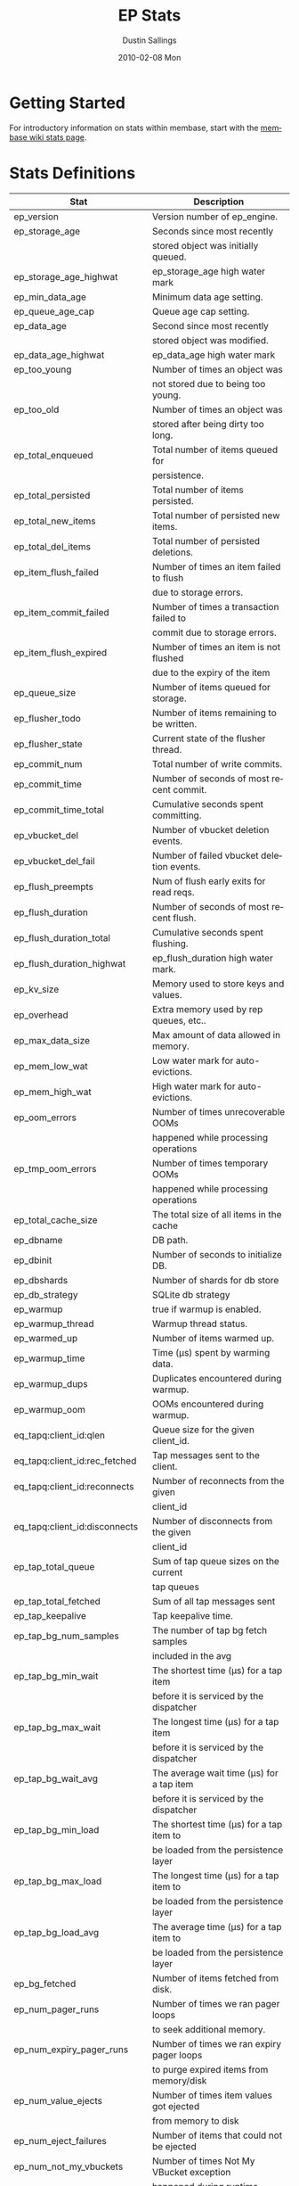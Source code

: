 #+TITLE:     EP Stats
#+AUTHOR:    Dustin Sallings
#+EMAIL:     dustin@spy.net
#+DATE:      2010-02-08 Mon
#+DESCRIPTION:
#+KEYWORDS:
#+LANGUAGE:  en
#+OPTIONS:   H:3 num:t toc:t \n:nil @:t ::t |:t ^:nil -:t f:t *:t <:t
#+OPTIONS:   TeX:t LaTeX:nil skip:nil d:nil todo:t pri:nil tags:not-in-toc
#+INFOJS_OPT: view:nil toc:nil ltoc:t mouse:underline buttons:0 path:http://orgmode.org/org-info.js
#+EXPORT_SELECT_TAGS: export
#+EXPORT_EXCLUDE_TAGS: noexport
#+LINK_UP:
#+LINK_HOME:
#+STYLE:  <link rel="stylesheet" type="text/css" href="myorg.css" />

* Getting Started

For introductory information on stats within membase, start with the
[[http://wiki.membase.org/display/membase/Membase%2BStatistics][membase wiki stats page]].

* Stats Definitions

| Stat                          | Description                               |
|-------------------------------+-------------------------------------------|
| ep_version                    | Version number of ep_engine.              |
| ep_storage_age                | Seconds since most recently               |
|                               | stored object was initially queued.       |
| ep_storage_age_highwat        | ep_storage_age high water mark            |
| ep_min_data_age               | Minimum data age setting.                 |
| ep_queue_age_cap              | Queue age cap setting.                    |
| ep_data_age                   | Second since most recently                |
|                               | stored object was modified.               |
| ep_data_age_highwat           | ep_data_age high water mark               |
| ep_too_young                  | Number of times an object was             |
|                               | not stored due to being too young.        |
| ep_too_old                    | Number of times an object was             |
|                               | stored after being dirty too long.        |
| ep_total_enqueued             | Total number of items queued for          |
|                               | persistence.                              |
| ep_total_persisted            | Total number of items persisted.          |
| ep_total_new_items            | Total number of persisted new items.      |
| ep_total_del_items            | Total number of persisted deletions.      |
| ep_item_flush_failed          | Number of times an item failed to flush   |
|                               | due to storage errors.                    |
| ep_item_commit_failed         | Number of times a transaction failed to   |
|                               | commit due to storage errors.             |
| ep_item_flush_expired         | Number of times an item is not flushed    |
|                               | due to the expiry of the item             |
| ep_queue_size                 | Number of items queued for storage.       |
| ep_flusher_todo               | Number of items remaining to be written.  |
| ep_flusher_state              | Current state of the flusher thread.      |
| ep_commit_num                 | Total number of write commits.            |
| ep_commit_time                | Number of seconds of most recent commit.  |
| ep_commit_time_total          | Cumulative seconds spent committing.      |
| ep_vbucket_del                | Number of vbucket deletion events.        |
| ep_vbucket_del_fail           | Number of failed vbucket deletion events. |
| ep_flush_preempts             | Num of flush early exits for read reqs.   |
| ep_flush_duration             | Number of seconds of most recent flush.   |
| ep_flush_duration_total       | Cumulative seconds spent flushing.        |
| ep_flush_duration_highwat     | ep_flush_duration high water mark.        |
| ep_kv_size                    | Memory used to store keys and values.     |
| ep_overhead                   | Extra memory used by rep queues, etc..    |
| ep_max_data_size              | Max amount of data allowed in memory.     |
| ep_mem_low_wat                | Low water mark for auto-evictions.        |
| ep_mem_high_wat               | High water mark for auto-evictions.       |
| ep_oom_errors                 | Number of times unrecoverable OOMs        |
|                               | happened while processing operations      |
| ep_tmp_oom_errors             | Number of times temporary OOMs            |
|                               | happened while processing operations      |
| ep_total_cache_size           | The total size of all items in the cache  |
| ep_dbname                     | DB path.                                  |
| ep_dbinit                     | Number of seconds to initialize DB.       |
| ep_dbshards                   | Number of shards for db store             |
| ep_db_strategy                | SQLite db strategy                        |
| ep_warmup                     | true if warmup is enabled.                |
| ep_warmup_thread              | Warmup thread status.                     |
| ep_warmed_up                  | Number of items warmed up.                |
| ep_warmup_time                | Time (µs) spent by warming data.          |
| ep_warmup_dups                | Duplicates encountered during warmup.     |
| ep_warmup_oom                 | OOMs encountered during warmup.           |
| eq_tapq:client_id:qlen        | Queue size for the given client_id.       |
| eq_tapq:client_id:rec_fetched | Tap messages sent to the client.          |
| eq_tapq:client_id:reconnects  | Number of reconnects from the given       |
|                               | client_id                                 |
| eq_tapq:client_id:disconnects | Number of disconnects from the given      |
|                               | client_id                                 |
| ep_tap_total_queue            | Sum of tap queue sizes on the current     |
|                               | tap queues                                |
| ep_tap_total_fetched          | Sum of all tap messages sent              |
| ep_tap_keepalive              | Tap keepalive time.                       |
| ep_tap_bg_num_samples         | The number of tap bg fetch samples        |
|                               | included in the avg                       |
| ep_tap_bg_min_wait            | The shortest time (µs) for a tap item     |
|                               | before it is serviced by the dispatcher   |
| ep_tap_bg_max_wait            | The longest time (µs) for a tap item      |
|                               | before it is serviced by the dispatcher   |
| ep_tap_bg_wait_avg            | The average wait time (µs) for a tap item |
|                               | before it is serviced by the dispatcher   |
| ep_tap_bg_min_load            | The shortest time (µs) for a tap item to  |
|                               | be loaded from the persistence layer      |
| ep_tap_bg_max_load            | The longest time (µs) for a tap item to   |
|                               | be loaded from the persistence layer      |
| ep_tap_bg_load_avg            | The average time (µs) for a tap item to   |
|                               | be loaded from the persistence layer      |
| ep_bg_fetched                 | Number of items fetched from disk.        |
| ep_num_pager_runs             | Number of times we ran pager loops        |
|                               | to seek additional memory.                |
| ep_num_expiry_pager_runs      | Number of times we ran expiry pager loops |
|                               | to purge expired items from memory/disk   |
| ep_num_value_ejects           | Number of times item values got ejected   |
|                               | from memory to disk                       |
| ep_num_eject_failures         | Number of items that could not be ejected |
| ep_num_not_my_vbuckets        | Number of times Not My VBucket exception  |
|                               | happened during runtime                   |
| ep_io_num_read                | Number of io read operations              |
| ep_io_num_write               | Number of io write operations             |
| ep_io_read_bytes              | Number of bytes read (key + values)       |
| ep_io_write_bytes             | Number of bytes written (key + values)    |
| ep_pending_ops                | Number of ops awaiting pending vbuckets   |
| ep_pending_ops_total          | Total blocked pending ops since reset     |
| ep_pending_ops_max            | Max ops seen awaiting 1 pending vbucket   |
| ep_pending_ops_max_duration   | Max time (µs) used waiting on pending     |
|                               | vbuckets                                  |
| ep_bg_num_samples             | The number of samples included in the avg |
| ep_bg_min_wait                | The shortest time (µs) in the wait queue  |
| ep_bg_max_wait                | The longest time (µs) in the wait queue   |
| ep_bg_wait_avg                | The average wait time (µs) for an item    |
|                               | before it is serviced by the dispatcher   |
| ep_bg_min_load                | The shortest load time (µs)               |
| ep_bg_max_load                | The longest load time (µs)                |
| ep_bg_load_avg                | The average time (µs) for an item to be   |
|                               | loaded from the persistence layer         |
| ep_num_non_resident           | The number of non-resident items          |
| curr_items_tot                | Num current items including those not     |
|                               | active (replica, dead and pending states) |

* Details

** Ages

The difference between =ep_storage_age= and =ep_data_age= is somewhat
subtle, but when you consider that a given record may be updated
multiple times before hitting persistence, it starts to be clearer.

=ep_data_age= is how old the data we actually wrote is.

=ep_storage_age= is how long the object has been waiting to be
persisted.

** Too Young

=ep_too_young= is incremented every time an object is encountered
whose =data age= is more recent than is allowable for the persistence
layer.

For example, if an object that was queued five minutes ago is picked
off the =todo= queue and found to have been updated fifteen seconds
ago, it will not be stored, =ep_too_young= will be incremented, and
the key will go back on the input queue.

** Too Old

=ep_too_old= is incremented every time an object is encountered whose
=queue age= exceeds the =ep_queue_age_cap= setting.

=ep_queue_age_cap= generally exists as a safety net to prevent the
=ep_min_data_age= setting from preventing persistence altogether.

** Warming Up

Opening the data store is broken into three distinct phases:

*** Initializing

During the initialization phase, the server is not accepting
connections or otherwise functional.  This is often quick, but in a
server crash can take some time to perform recovery of the underlying
storage.

This time is made available via the =ep_dbinit= stat.

*** Warming Up

After initialization, warmup begins.  At this point, the server is
capable of taking new writes and responding to reads.  However, only
records that have been pulled out of the storage or have been updated
from other clients will be available for request.

(note that records read from persistence will not overwrite new
records captured from the network)

During this phase, =ep_warmup_thread= will report =running= and
=ep_warmed_up= will be increasing as records are being read.

*** Complete

Once complete, =ep_warmed_up= will stop increasing and
=ep_warmup_thread= will report =complete=.
